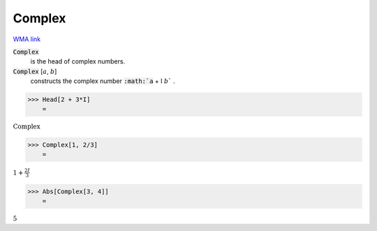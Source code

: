 Complex
=======

`WMA link <https://reference.wolfram.com/language/ref/Complex.html>`_


:code:`Complex`
    is the head of complex numbers.

:code:`Complex` [:math:`a`, :math:`b`]
    constructs the complex number :code:`:math:`a` + I :math:`b`` .





>>> Head[2 + 3*I]
    =

:math:`\text{Complex}`


>>> Complex[1, 2/3]
    =

:math:`1+\frac{2 I}{3}`


>>> Abs[Complex[3, 4]]
    =

:math:`5`


